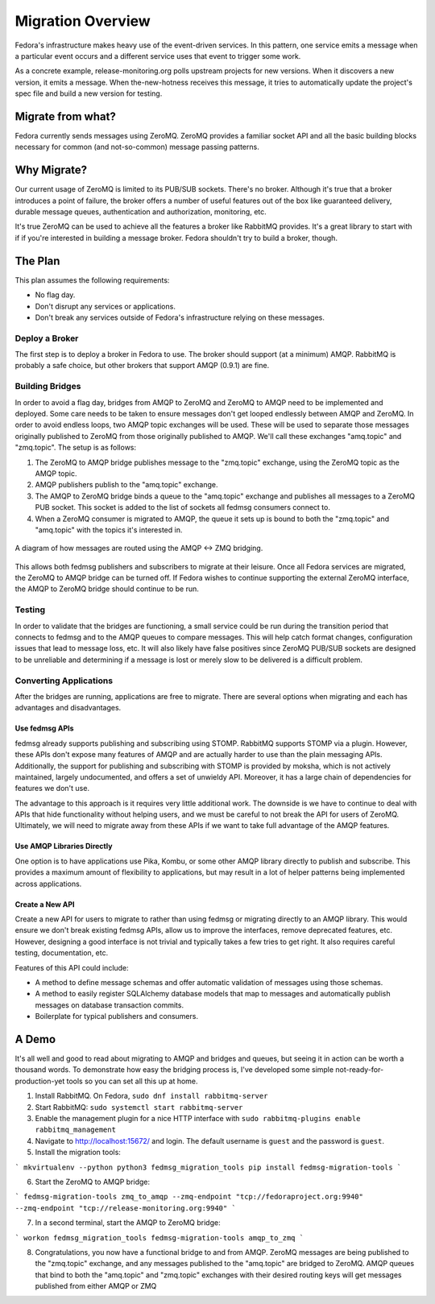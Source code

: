 
==================
Migration Overview
==================

Fedora's infrastructure makes heavy use of the event-driven services. In this
pattern, one service emits a message when a particular event occurs and a
different service uses that event to trigger some work.

As a concrete example, release-monitoring.org polls upstream projects for new
versions. When it discovers a new version, it emits a message. When
the-new-hotness receives this message, it tries to automatically update the
project's spec file and build a new version for testing.


Migrate from what?
==================

Fedora currently sends messages using ZeroMQ. ZeroMQ provides a familiar socket
API and all the basic building blocks necessary for common (and not-so-common)
message passing patterns.


Why Migrate?
============

Our current usage of ZeroMQ is limited to its PUB/SUB sockets. There's no
broker. Although it's true that a broker introduces a point of failure, the
broker offers a number of useful features out of the box like guaranteed
delivery, durable message queues, authentication and authorization, monitoring,
etc.

It's true ZeroMQ can be used to achieve all the features a broker like RabbitMQ
provides. It's a great library to start with if if you're interested in building
a message broker. Fedora shouldn't try to build a broker, though.


The Plan
========

This plan assumes the following requirements:

* No flag day.

* Don't disrupt any services or applications.

* Don't break any services outside of Fedora's infrastructure relying on these
  messages.


Deploy a Broker
---------------

The first step is to deploy a broker in Fedora to use. The broker should support
(at a minimum) AMQP. RabbitMQ is probably a safe choice, but other brokers that
support AMQP (0.9.1) are fine.


Building Bridges
----------------

In order to avoid a flag day, bridges from AMQP to ZeroMQ and ZeroMQ to AMQP
need to be implemented and deployed. Some care needs to be taken to ensure
messages don't get looped endlessly between AMQP and ZeroMQ. In order to avoid
endless loops, two AMQP topic exchanges will be used. These will be used to
separate those messages originally published to ZeroMQ from those originally
published to AMQP. We'll call these exchanges "amq.topic" and "zmq.topic". The
setup is as follows:

1. The ZeroMQ to AMQP bridge publishes message to the "zmq.topic"
   exchange, using the ZeroMQ topic as the AMQP topic.

2. AMQP publishers publish to the "amq.topic" exchange.

3. The AMQP to ZeroMQ bridge binds a queue to the "amq.topic" exchange and
   publishes all messages to a ZeroMQ PUB socket. This socket is added to the
   list of sockets all fedmsg consumers connect to.

4. When a ZeroMQ consumer is migrated to AMQP, the queue it sets up is bound
   to both the "zmq.topic" and "amq.topic" with the topics it's interested in.

.. figure:: Fedora_AMQP_migration.svg
   :align: center
   :alt: Diagram of the AMQP and ZMQ bridges

   A diagram of how messages are routed using the AMQP <-> ZMQ bridging.

This allows both fedmsg publishers and subscribers to migrate at their leisure.
Once all Fedora services are migrated, the ZeroMQ to AMQP bridge can be turned
off. If Fedora wishes to continue supporting the external ZeroMQ interface, the
AMQP to ZeroMQ bridge should continue to be run.


Testing
-------

In order to validate that the bridges are functioning, a small service could be
run during the transition period that connects to fedmsg and to the AMQP queues
to compare messages. This will help catch format changes, configuration issues
that lead to message loss, etc. It will also likely have false positives since
ZeroMQ PUB/SUB sockets are designed to be unreliable and determining if a
message is lost or merely slow to be delivered is a difficult problem.


Converting Applications
-----------------------

After the bridges are running, applications are free to migrate. There are
several options when migrating and each has advantages and disadvantages.

Use fedmsg APIs
~~~~~~~~~~~~~~~

fedmsg already supports publishing and subscribing using STOMP. RabbitMQ
supports STOMP via a plugin. However, these APIs don't expose many features of
AMQP and are actually harder to use than the plain messaging APIs.
Additionally, the support for publishing and subscribing with STOMP is provided
by moksha, which is not actively maintained, largely undocumented, and offers a
set of unwieldy API. Moreover, it has a large chain of dependencies for
features we don't use.

The advantage to this approach is it requires very little additional work.
The downside is we have to continue to deal with APIs that hide functionality
without helping users, and we must be careful to not break the API for users of
ZeroMQ. Ultimately, we will need to migrate away from these APIs if we want to
take full advantage of the AMQP features.


Use AMQP Libraries Directly
~~~~~~~~~~~~~~~~~~~~~~~~~~~

One option is to have applications use Pika, Kombu, or some other AMQP library
directly to publish and subscribe. This provides a maximum amount of
flexibility to applications, but may result in a lot of helper patterns being
implemented across applications.


Create a New API
~~~~~~~~~~~~~~~~

Create a new API for users to migrate to rather than using fedmsg or migrating
directly to an AMQP library. This would ensure we don't break existing fedmsg
APIs, allow us to improve the interfaces, remove deprecated features, etc.
However, designing a good interface is not trivial and typically takes a few
tries to get right. It also requires careful testing, documentation, etc.

Features of this API could include:

* A method to define message schemas and offer automatic validation of messages
  using those schemas.

* A method to easily register SQLAlchemy database models that map to messages
  and automatically publish messages on database transaction commits.

* Boilerplate for typical publishers and consumers.


A Demo
======

It's all well and good to read about migrating to AMQP and bridges and queues,
but seeing it in action can be worth a thousand words. To demonstrate how easy
the bridging process is, I've developed some simple not-ready-for-production-yet
tools so you can set all this up at home.

1. Install RabbitMQ. On Fedora, ``sudo dnf install rabbitmq-server``

2. Start RabbitMQ: ``sudo systemctl start rabbitmq-server``

3. Enable the management plugin for a nice HTTP interface with ``sudo
   rabbitmq-plugins enable rabbitmq_management``

4. Navigate to http://localhost:15672/ and login. The default username is
   ``guest`` and the password is ``guest``.

5. Install the migration tools:

```
mkvirtualenv --python python3 fedmsg_migration_tools
pip install fedmsg-migration-tools
```

6. Start the ZeroMQ to AMQP bridge:

```
fedmsg-migration-tools zmq_to_amqp --zmq-endpoint "tcp://fedoraproject.org:9940" --zmq-endpoint "tcp://release-monitoring.org:9940"
```

7. In a second terminal, start the AMQP to ZeroMQ bridge:

```
workon fedmsg_migration_tools
fedmsg-migration-tools amqp_to_zmq
```

8. Congratulations, you now have a functional bridge to and from AMQP. ZeroMQ
   messages are being published to the "zmq.topic" exchange, and any messages
   published to the "amq.topic" are bridged to ZeroMQ. AMQP queues that bind to
   both the "amq.topic" and "zmq.topic" exchanges with their desired routing
   keys will get messages published from either AMQP or ZMQ
